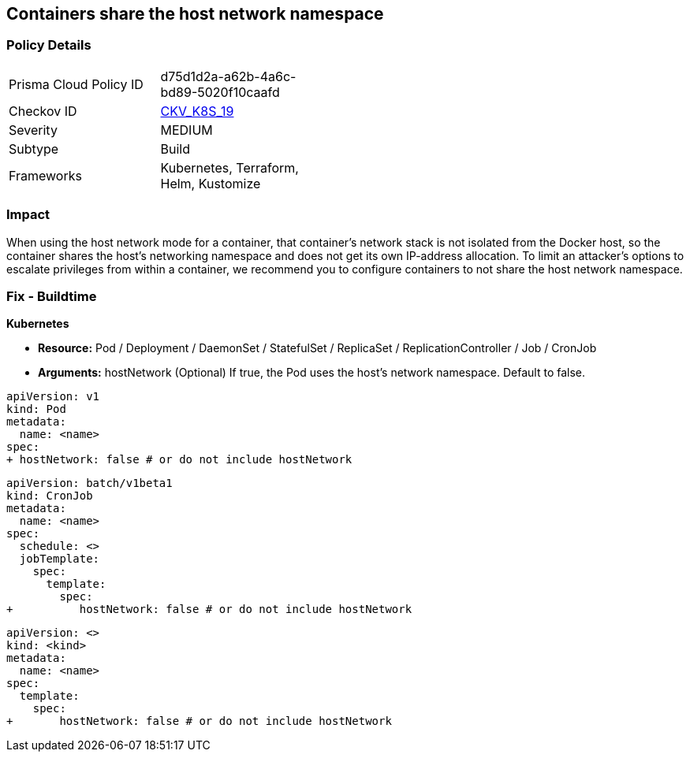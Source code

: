 == Containers share the host network namespace
// Containers share host network namespace


=== Policy Details 

[width=45%]
[cols="1,1"]
|=== 
|Prisma Cloud Policy ID 
| d75d1d2a-a62b-4a6c-bd89-5020f10caafd

|Checkov ID 
| https://github.com/bridgecrewio/checkov/tree/master/checkov/terraform/checks/resource/kubernetes/SharedHostNetworkNamespace.py[CKV_K8S_19]

|Severity
|MEDIUM

|Subtype
|Build

|Frameworks
|Kubernetes, Terraform, Helm, Kustomize

|=== 



=== Impact
When using the host network mode for a container, that container's network stack is not isolated from the Docker host, so the container shares the host's networking namespace and does not get its own IP-address allocation.
To limit an attacker's options to escalate privileges from within a container, we recommend you to configure containers to not share the host network namespace.

=== Fix - Buildtime


*Kubernetes* 


* *Resource:* Pod / Deployment / DaemonSet / StatefulSet / ReplicaSet / ReplicationController / Job / CronJob
* *Arguments:* hostNetwork (Optional)  If true, the Pod uses the host's network namespace.
Default to false.


[source,yaml]
----
apiVersion: v1
kind: Pod
metadata:
  name: <name>
spec:
+ hostNetwork: false # or do not include hostNetwork
----


[source,yaml]
----
apiVersion: batch/v1beta1
kind: CronJob
metadata:
  name: <name>
spec:
  schedule: <>
  jobTemplate:
    spec:
      template:
        spec:
+          hostNetwork: false # or do not include hostNetwork
----

[source,text]
----
apiVersion: <>
kind: <kind>
metadata:
  name: <name>
spec:
  template:
    spec:
+       hostNetwork: false # or do not include hostNetwork
----
